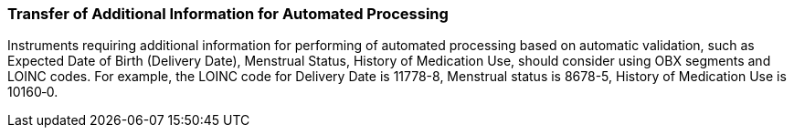 === Transfer of Additional Information for Automated Processing
[v291_section="13.4.5"]

Instruments requiring additional information for performing of automated processing based on automatic validation, such as Expected Date of Birth (Delivery Date), Menstrual Status, History of Medication Use, should consider using OBX segments and LOINC codes. For example, the LOINC code for Delivery Date is 11778-8, Menstrual status is 8678-5, History of Medication Use is 10160‑0.

